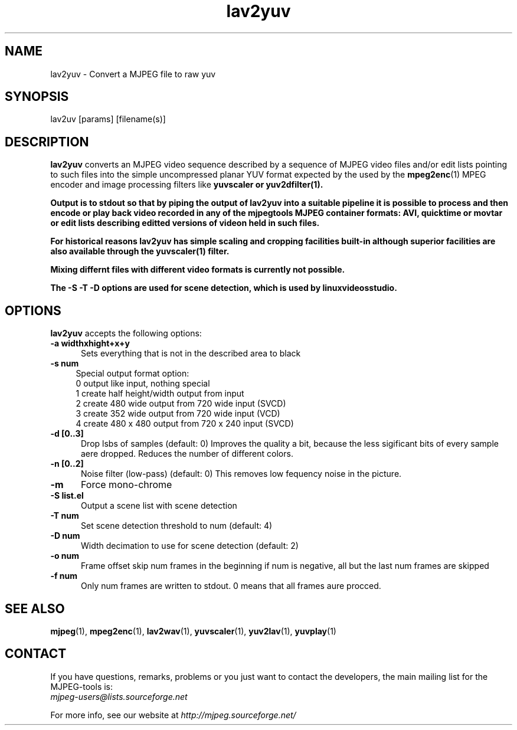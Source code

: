 .TH "lav2yuv" "1" "V 1.4" "Bernhard Praschinger" "description"
.SH "NAME"
lav2yuv \- Convert a MJPEG file to raw yuv
.SH "SYNOPSIS"
lav2uv [params] [filename(s)]
.SH "DESCRIPTION"
\fBlav2yuv\fP converts an MJPEG video sequence described by a sequence
of MJPEG video files and/or edit lists pointing to such files into the
simple uncompressed planar YUV format expected by the used by the
\fBmpeg2enc\fP(1) MPEG encoder and image processing filters like
\fByuvscaler\f(1) or \fByuv2dfilter\fP(1).

Output is to stdout so that by piping the output of lav2yuv into a
suitable pipeline it is possible to process and then encode or play
back video recorded in any of the mjpegtools MJPEG container formats:
AVI, quicktime or movtar or edit lists describing editted versions of
videon held in such files.

For historical reasons lav2yuv has simple scaling and cropping facilities
built-in although superior facilities are also available through the
\fByuvscaler\fP(1) filter.

Mixing differnt files with different video formats is currently not possible.

The \-S \-T \-D options are used for scene detection, which is used by linuxvideosstudio.
.SH "OPTIONS"
\fBlav2yuv\fP accepts the following options:

.TP 5
.B \-a widthxhight+x+y
Sets everything that is not in the described area to black
.TP 4
.B \-s num   
Special output format option:
 0 output like input, nothing special
 1 create half height/width output from input
 2 create 480 wide output from 720 wide input (SVCD)
 3 create 352 wide output from 720 wide input (VCD)
 4 create 480 x 480 output from 720 x 240 input (SVCD)
.TP 5
.B \-d [0..3]
Drop lsbs of samples (default: 0) Improves the quality a bit, because the less sigificant bits of every sample aere dropped. Reduces the number of different colors. 
.TP 5
.B \-n [0..2]
Noise filter (low\-pass) (default: 0) This removes low fequency noise in the picture. 
.TP 5
.B \-m 
Force mono\-chrome
.TP 5
.B \-S list.el
Output a scene list with scene detection
.TP 5
.B \-T num
Set scene detection threshold to num (default: 4)
.TP 5
.B \-D num
Width decimation to use for scene detection (default: 2)
.TP 5
.B \-o num
Frame offset skip num frames in the beginning if num is negative, 
all but the last num frames are skipped
.TP 5
.B \-f num
Only num frames are written to stdout. 0 means that all frames aure procced. 
.SH "SEE ALSO"
.BR mjpeg (1),
.BR mpeg2enc (1),
.BR lav2wav (1),
.BR yuvscaler (1),
.BR yuv2lav (1),
.BR yuvplay (1)
.SH "CONTACT"
If you have questions, remarks, problems or you just want to contact
the developers, the main mailing list for the MJPEG\-tools is:
  \fImjpeg\-users@lists.sourceforge.net\fP

For more info, see our website at \fIhttp://mjpeg.sourceforge.net/
